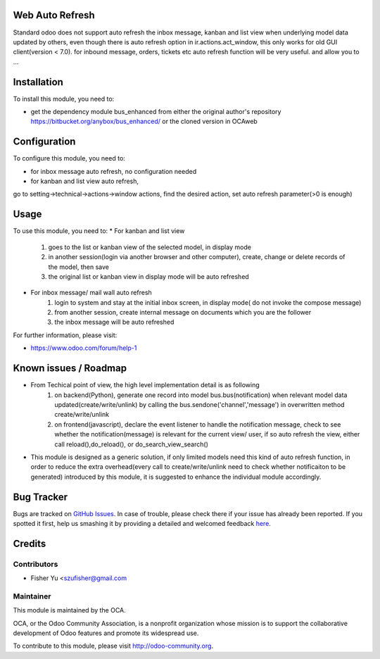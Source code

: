 .. image:: https://img.shields.io/badge/licence-AGPL--3-blue.svg
    :alt: License: AGPL-3

Web Auto Refresh
===========

Standard odoo does not support auto refresh the inbox message, kanban and list view when underlying model data updated by others, even though there is auto refresh option in ir.actions.act_window, this only works for old GUI client(version < 7.0). for inbound message, orders, tickets etc auto refresh function will be very useful.
and allow you to ...

Installation
============

To install this module, you need to:

* get the dependency module bus_enhanced from either the original author's repository https://bitbucket.org/anybox/bus_enhanced/ or the cloned version in OCA\web

Configuration
=============

To configure this module, you need to:

* for inbox message auto refresh, no configuration needed
* for kanban and list view auto refresh, 
go to setting->technical->actions->window actions, find the desired action, set auto refresh parameter(>0 is enough) 

Usage
=====

To use this module, you need to:
* For kanban and list view
    1. goes to the list or kanban view of the selected model, in display mode
    2. in another session(login via another browser and other computer), create, change or delete records of the model, then save
    3. the original list or kanban view in display mode will be auto refreshed
    
* For inbox message/ mail wall auto refresh
    1. login to system and stay at the initial inbox screen, in display mode( do not invoke the compose message)
    2. from another session, create internal message on documents which you are the follower
    3. the inbox message will be auto refreshed
    
    
For further information, please visit:

* https://www.odoo.com/forum/help-1

Known issues / Roadmap
======================

* From Techical point of view, the high level implementation detail is as following
    1. on backend(Python), generate one record into model bus.bus(notification) when relevant model data updated(create/write/unlink) by calling the bus.sendone('channel','message') in overwritten method create/write/unlink
    2. on frontend(javascript), declare the event listener to handle the notification message, check to see whether the notification(message)  is relevant for the current view/ user, if so auto refresh the view, either call reload(),do_reload(), or do_search_view_search()
    
* This module is designed as a generic solution, if only limited models need this kind of auto refresh function, in     order to reduce the extra overhead(every call to create/write/unlink need to check whether notificaiton to be generated) introduced by this module, it is suggested to enhance the individual module accordingly.

Bug Tracker
===========

Bugs are tracked on `GitHub Issues <https://github.com/OCA/{project_repo}/issues>`_.
In case of trouble, please check there if your issue has already been reported.
If you spotted it first, help us smashing it by providing a detailed and welcomed feedback
`here <https://github.com/OCA/{project_repo}/issues/new?body=module:%20{module_name}%0Aversion:%20{version}%0A%0A**Steps%20to%20reproduce**%0A-%20...%0A%0A**Current%20behavior**%0A%0A**Expected%20behavior**>`_.


Credits
=======

Contributors
------------

* Fisher Yu <szufisher@gmail.com

Maintainer
----------

.. image:: https://odoo-community.org/logo.png
   :alt: Odoo Community Association
   :target: https://odoo-community.org

This module is maintained by the OCA.

OCA, or the Odoo Community Association, is a nonprofit organization whose
mission is to support the collaborative development of Odoo features and
promote its widespread use.

To contribute to this module, please visit http://odoo-community.org.

